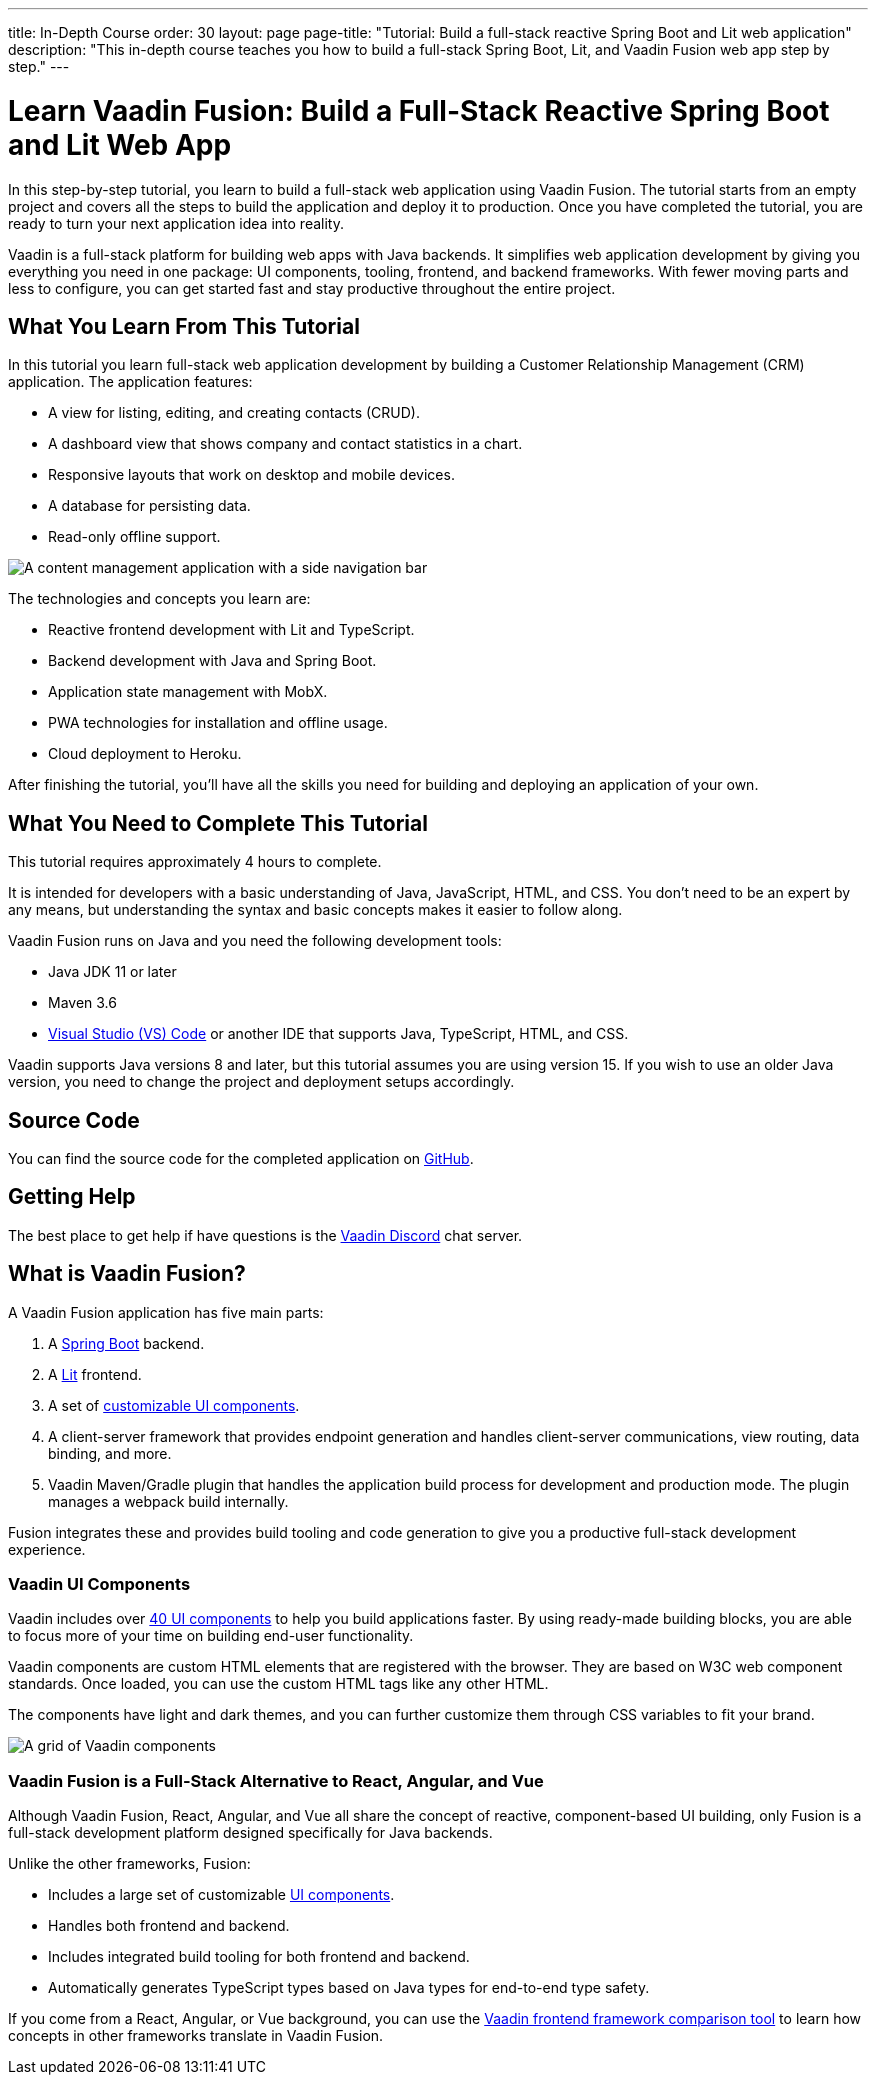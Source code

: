 ---
title: In-Depth Course
order: 30
layout: page
page-title: "Tutorial: Build a full-stack reactive Spring Boot and Lit web application"
description: "This in-depth course teaches you how to build a full-stack Spring Boot, Lit, and Vaadin Fusion web app step by step."
---

= Learn Vaadin Fusion: Build a Full-Stack Reactive Spring Boot and Lit Web App

In this step-by-step tutorial, you learn to build a full-stack web application using Vaadin Fusion.
The tutorial starts from an empty project and covers all the steps to build the application and deploy it to production.
Once you have completed the tutorial, you are ready to turn your next application idea into reality.

Vaadin is a full-stack platform for building web apps with Java backends.
It simplifies web application development by giving you everything you need in one package: UI components, tooling, frontend, and backend frameworks.
With fewer moving parts and less to configure, you can get started fast and stay productive throughout the entire project.

== What You Learn From This Tutorial

In this tutorial you learn full-stack web application development by building a Customer Relationship Management (CRM) application.
The application features:

* A view for listing, editing, and creating contacts (CRUD).
* A dashboard view that shows company and contact statistics in a chart.
* Responsive layouts that work on desktop and mobile devices.
* A database for persisting data.
* Read-only offline support.

image::images/completed-app.png[A content management application with a side navigation bar, data grid showing contacts and a form editing a contact]


The technologies and concepts you learn are:

* Reactive frontend development with Lit and TypeScript.
* Backend development with Java and Spring Boot.
* Application state management with MobX.
* PWA technologies for installation and offline usage.
* Cloud deployment to Heroku.

After finishing the tutorial, you'll have all the skills you need for building and deploying an application of your own.

== What You Need to Complete This Tutorial

This tutorial requires approximately 4 hours to complete.

It is intended for developers with a basic understanding of Java, JavaScript, HTML, and CSS.
You don't need to be an expert by any means, but understanding the syntax and basic concepts makes it easier to follow along.

Vaadin Fusion runs on Java and you need the following development tools:

* Java JDK 11 or later
* Maven 3.6
* https://code.visualstudio.com[Visual Studio (VS) Code^] or another IDE that supports Java, TypeScript, HTML, and CSS.

Vaadin supports Java versions 8 and later, but this tutorial assumes you are using version 15.
If you wish to use an older Java version, you need to change the project and deployment setups accordingly.

== Source Code

You can find the source code for the completed application on https://github.com/vaadin-learning-center/fusion-crm-tutorial[GitHub].

== Getting Help

The best place to get help if have questions is the https://discord.gg/vaadin[Vaadin Discord] chat server.

== What is Vaadin Fusion?

A Vaadin Fusion application has five main parts:

1. A https://spring.io/projects/spring-boot[Spring Boot] backend.
2. A https://lit.dev/[Lit] frontend.
3. A set of https://vaadin.com/components[customizable UI components].
4. A client-server framework that provides endpoint generation and handles client-server communications, view routing, data binding, and more.
5. Vaadin Maven/Gradle plugin that handles the application build process for development and production mode. The plugin manages a webpack build internally.

Fusion integrates these and provides build tooling and code generation to give you a productive full-stack development experience.

=== Vaadin UI Components

Vaadin includes over <<{articles}/ds/overview#,40 UI components>> to help you build applications faster.
By using ready-made building blocks, you are able to focus more of your time on building end-user functionality.

Vaadin components are custom HTML elements that are registered with the browser.
They are based on W3C web component standards.
Once loaded, you can use the custom HTML tags like any other HTML.

The components have light and dark themes, and you can further customize them through CSS variables to fit your brand.

image::images/vaadin-components.png[A grid of Vaadin components]


=== Vaadin Fusion is a Full-Stack Alternative to React, Angular, and Vue

Although Vaadin Fusion, React, Angular, and Vue all share the concept of reactive, component-based UI building, only Fusion is a full-stack development platform designed specifically for Java backends.

Unlike the other frameworks, Fusion:

* Includes a large set of customizable <<{articles}/ds/overview#,UI components>>.
* Handles both frontend and backend.
* Includes integrated build tooling for both frontend and backend.
* Automatically generates TypeScript types based on Java types for end-to-end type safety.

If you come from a React, Angular, or Vue background, you can use the https://vaadin.com/comparison[Vaadin frontend framework comparison tool] to learn how concepts in other frameworks translate in Vaadin Fusion.

